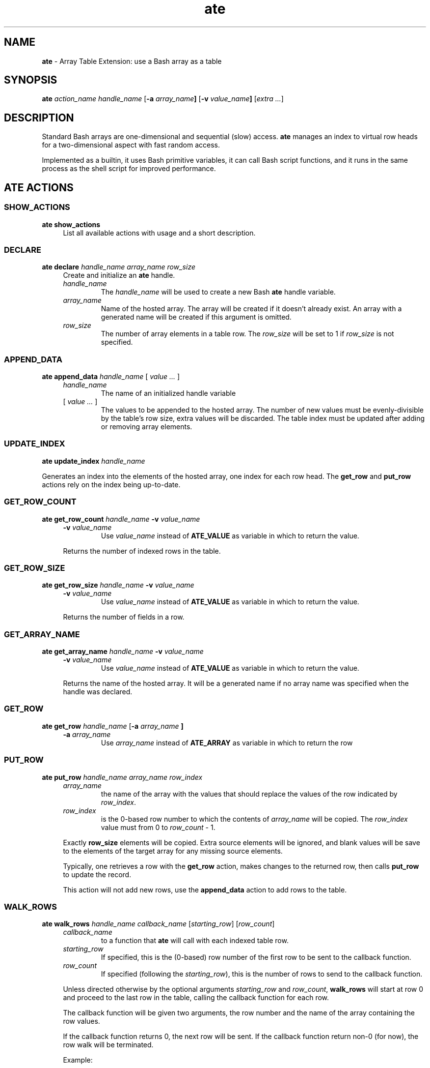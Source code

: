 .TH ate 2023-06-26 "Loadable Bash Builtin Manual"
.SH NAME
.B ate
\- Array Table Extension: use a Bash array as a table
.SH SYNOPSIS
.PP
.B ate
.I action_name handle_name
.RB [ "-a " "\fIarray_name\fP" ]
.RB [ "-v " "\fIvalue_name\fP" ]
.RI [ "extra ..." ]
.SH DESCRIPTION
.PP
Standard Bash arrays are one-dimensional and sequential (slow) access.
.B ate
manages an index to virtual row heads for a two-dimensional aspect
with fast random access.
.PP
Implemented as a builtin, it uses Bash primitive variables, it can
call Bash script functions, and it runs in the same process as the
shell script for improved performance.
.SH ATE ACTIONS
.SS SHOW_ACTIONS
.PP
.B ate show_actions
.RS 4
List all available actions with usage and a short description.
.RE
.SS DECLARE
.PP
.B ate declare
.I "handle_name" "array_name" "row_size"
.RS 4
Create and initialize an
.B ate
handle.
.TP
.I handle_name
The
.I handle_name
will be used to create a new Bash
.B ate
handle variable.
.TP
.I array_name
Name of the hosted array.
The array will be created if it doesn't already exist.
An array with a generated name will be created if this argument
is omitted.
.TP
.I row_size
The number of array elements in a table row.
The
.I row_size
will be set to 1 if
.I row_size
is not specified.
.RE
.SS APPEND_DATA
.PP
.B ate append_data
.I handle_name
.RI "[ " "value ..." " ]"
.RS 4
.TP
.I handle_name
The name of an initialized handle variable
.TP
.RI "[ " "value ..." " ]"
The values to be appended to the hosted array.
The number of new values must be evenly-divisible by the
table's row size, extra values will be discarded.
The table index must be updated after adding or removing
array elements.
.RE
.SS UPDATE_INDEX
.PP
.B ate update_index
.I handle_name
.PP
Generates an index into the elements of the hosted array,
one index for each row head.
The
.BR get_row " and " put_row
actions rely on the index being up-to-date.
.SS GET_ROW_COUNT
.PP
.B ate get_row_count
.I handle_name
.BI "-v " value_name
.RS 4
.TP
.BI "-v " value_name
Use
.I value_name
instead of
.B ATE_VALUE
as variable in which to return the value.
.PP
Returns the number of indexed rows in the table.
.RE
.SS GET_ROW_SIZE
.PP
.B ate get_row_size
.I handle_name
.BI "-v " value_name
.RS 4
.TP
.BI "-v " value_name
Use
.I value_name
instead of
.B ATE_VALUE
as variable in which to return the value.
.PP
Returns the number of fields in a row.
.RE
.SS GET_ARRAY_NAME
.PP
.B ate get_array_name
.I handle_name
.BI "-v " value_name
.RS 4
.TP
.BI "-v " value_name
Use
.I value_name
instead of
.B ATE_VALUE
as variable in which to return the value.
.PP
Returns the name of the hosted array.
It will be a generated name if no array name was specified
when the handle was declared.
.RE
.SS GET_ROW
.PP
.B ate get_row
.I handle_name
.RB [ "-a " \fIarray_name\fP " ]"
.RS 4
.TP
.BI "-a " array_name
Use
.I array_name
instead of
.B ATE_ARRAY
as variable in which to return the row
.RE
.SS PUT_ROW
.PP
.B ate put_row
.I handle_name array_name row_index
.RS 4
.TP
.I array_name
the name of the array with the values that should replace
the values of the row indicated by
.IR row_index .
.TP
.I row_index
is the 0-based row number to which the contents of
.I array_name
will be copied.
The
.I row_index
value must from 0 to
.I row_count
- 1.
.PP
Exactly
.B row_size
elements will be copied.
Extra source elements will be ignored, and blank values will be
save to the elements of the target array for any missing source
elements.
.PP
Typically, one retrieves a row with the
.B get_row
action, makes changes to the returned row, then calls
.B put_row
to update the record.
.PP
This action will not add new rows, use the
.B append_data
action to add rows to the table.
.RE
.SS WALK_ROWS
.B ate walk_rows
.I handle_name callback_name
.RI [ starting_row "] [" row_count ]
.RS 4
.TP
.I callback_name
to a function that
.B ate
will call with each indexed table row.
.TP
.I starting_row
If specified, this is the (0-based) row number of the first
row to be sent to the callback function.
.TP
.I row_count
If specified (following the
.IR starting_row ),
this is the number of rows to send to the callback function.
.PP
Unless directed otherwise by the optional arguments
.IR starting_row " and " row_count ,
.B walk_rows
will start at row 0 and proceed to the last row in the table,
calling the callback function for each row.
.PP
The callback function will be given two arguments, the
row number and the name of the array containing the row values.
.PP
If the callback function returns 0, the next row will be sent.
If the callback function return non-0 (for now), the row walk
will be terminated.
.PP
Example:
.IP
.EX
display_row()
{
   local -i row_num=\(dq$1\(dq
   local -n row_array=\(dq$2\(dq

   printf "%2d) %s\n" "$row_num" "${row_array[*]}"
   return 0
}

 ate walk_rows handle display_row
.EE
.RE
.SH EXAMPLE
.PP
.EX
declare -a rowdata=(
   Mom     45
   Dad     48
   Sister  21
   Brother 18
)
# Create the handle
if ate declare handle 2; then

   # Add data to the handle
   ate append_data handle \(dq${rowdata[@]}\(dq

   # Read a row from the handle
   ate get_row handle 1
   echo "${ATE_ARRAY[0]} is ${ATE_ARRAY[1]} years old"

   # Read another row, saving to a non-default variable
   ate get_row handle -a recarr 2
   echo "${recarr[0]} is ${recarr[1]} years old"

   # Update the record and write back to the table
   echo "It's ${recarr[0]}'s birthday, update their age."
   (( ++recarr[1] ))
   ate put_row handle 2 recarr
fi
.EE


.SH WARNINGS
.TP
.B Hosted Array
Do not attempt to manipulate the ate-hosted array without the
.B ate
handle.
Directly adding or removing elements from the hosted array will
cause the index to be out-of-date.
Additionally, if added or removed elements result in an uneven
number of elements (not evenly-divisible into the row_size),
some data will not be accessible from
.BR ate.
